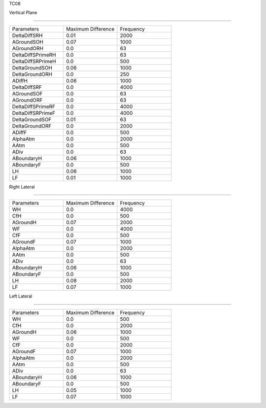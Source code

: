 TC08

Vertical Plane 

================

.. list-table::
   :widths: 25 25 25

   * - Parameters
     - Maximum Difference
     - Frequency
   * - DeltaDiffSRH
     - 0.01
     - 2000
   * - AGroundSOH
     - 0.07
     - 1000
   * - AGroundORH
     - 0.0
     - 63
   * - DeltaDiffSPrimeRH
     - 0.0
     - 63
   * - DeltaDiffSRPrimeH
     - 0.0
     - 500
   * - DeltaGroundSOH
     - 0.06
     - 1000
   * - DeltaGroundORH
     - 0.0
     - 250
   * - ADiffH
     - 0.06
     - 1000
   * - DeltaDiffSRF
     - 0.0
     - 4000
   * - AGroundSOF
     - 0.0
     - 63
   * - AGroundORF
     - 0.0
     - 63
   * - DeltaDiffSPrimeRF
     - 0.0
     - 4000
   * - DeltaDiffSRPrimeF
     - 0.0
     - 4000
   * - DeltaGroundSOF
     - 0.01
     - 63
   * - DeltaGroundORF
     - 0.0
     - 2000
   * - ADiffF
     - 0.0
     - 500
   * - AlphaAtm
     - 0.0
     - 2000
   * - AAtm
     - 0.0
     - 500
   * - ADiv
     - 0.0
     - 63
   * - ABoundaryH
     - 0.06
     - 1000
   * - ABoundaryF
     - 0.0
     - 500

   * - LH
     - 0.06
     - 1000
   * - LF
     - 0.01
     - 1000
Right Lateral

================

.. list-table::
   :widths: 25 25 25

   * - Parameters
     - Maximum Difference
     - Frequency
   * - WH
     - 0.0
     - 4000
   * - CfH
     - 0.0
     - 500
   * - AGroundH
     - 0.07
     - 2000
   * - WF
     - 0.0
     - 4000
   * - CfF
     - 0.0
     - 500
   * - AGroundF
     - 0.07
     - 1000
   * - AlphaAtm
     - 0.0
     - 2000
   * - AAtm
     - 0.0
     - 500
   * - ADiv
     - 0.0
     - 63
   * - ABoundaryH
     - 0.06
     - 1000
   * - ABoundaryF
     - 0.0
     - 500
   * - LH
     - 0.08
     - 2000
   * - LF
     - 0.07
     - 1000
Left Lateral

================

.. list-table::
   :widths: 25 25 25

   * - Parameters
     - Maximum Difference
     - Frequency
   * - WH
     - 0.0
     - 500
   * - CfH
     - 0.0
     - 2000
   * - AGroundH
     - 0.06
     - 1000
   * - WF
     - 0.0
     - 500
   * - CfF
     - 0.0
     - 2000
   * - AGroundF
     - 0.07
     - 1000
   * - AlphaAtm
     - 0.0
     - 2000
   * - AAtm
     - 0.0
     - 500
   * - ADiv
     - 0.0
     - 63
   * - ABoundaryH
     - 0.06
     - 1000
   * - ABoundaryF
     - 0.0
     - 500
   * - LH
     - 0.05
     - 1000
   * - LF
     - 0.07
     - 1000
